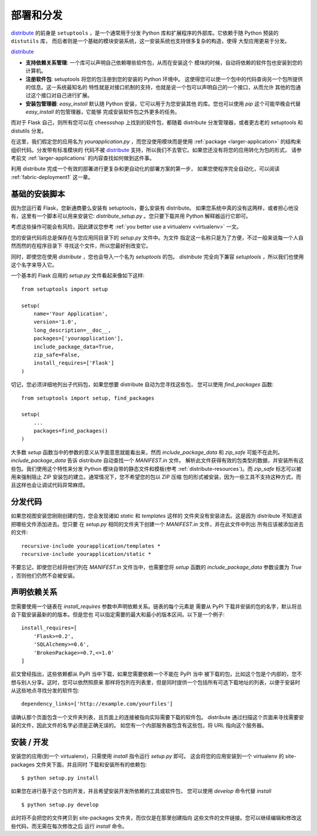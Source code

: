 .. _distribute-deployment:

部署和分发
=========================

`distribute`_ 的前身是 ``setuptools`` ，是一个通常用于分发
Python 库和扩展程序的外部库。它依赖于随 Python 预装的 ``distutils`` 库，
而后者则是一个基础的模块安装系统，这一安装系统也支持很多复杂的构造，使得
大型应用更易于分发。

`distribute`_

- **支持依赖关系管理**: 一个库可以声明自己依赖哪些软件包，从而在安装这个
  模块的时候，自动将依赖的软件包也安装到您的计算机。
- **注册软件包**: setuptools 将您的包注册到您的安装的 Python 环境中。
  这使得您可以使一个包中的代码查询另一个包所提供的信息。这一系统最知名的
  特性就是对接口机制的支持，也就是说一个包可以声明自己的一个接口，从而允许
  其他的包通过这个接口对自己进行扩展。
- **安装包管理器**: `easy_install` 默认随 Python 安装，它可以用于为您安装其他
  的库。您也可以使用 `pip` 这个可能早晚会代替 `easy_install` 的包管理器，它能够
  完成安装软件包之外更多的任务。

而对于 Flask 自己，则所有您可以在 cheessshop 上找到的软件包，都随着 distribute 
分发管理器，或者更古老的 setuptools 和 distutils 分发。

在这里，我们假定您的应用名为 `yourapplication.py` ，而您没使用模块而是使用
:ref:`package <larger-application>` 的结构来组织代码。分发带有标准模块的
代码不被 `distribute`_ 支持，所以我们不去管它。如果您还没有将您的应用转化为包的形式，
请参考前文 :ref:`larger-applications` 的内容查找如何做到这件事。

利用 distribute 完成一个有效的部署进行更复杂和更自动化的部署方案的第一步，
如果您使程序完全自动化，可以阅读 :ref:`fabric-deployment1` 这一章。

基础的安装脚本
------------------

因为您运行着 Flask，您新通商要么安装有 setuptools，要么安装有 distribute。
如果您系统中真的没有这两样，或者担心他没有，这里有一个脚本可以用来安装它:
`distribute_setup.py` 。您只要下载并用 Python 解释器运行它即可。

考虑这些操作可能会有风险，因此建议您参考 :ref:`you better use a virtualenv
<virtualenv>` 一文。

您的安装代码将总是保存在与您应用同目录下的 `setup.py` 文件中。为文件
指定这一名称只是为了方便，不过一般来说每一个人自然而然的在程序目录下
寻找这个文件，所以您最好别改变它。

同时，即使您在使用 `distribute` ，您也会导入一个名为 `setuptools` 的包。
`distribute` 完全向下兼容 `setuptools` ，所以我们也使用这个名字来导入它。

一个基本的 Flask 应用的 `setup.py` 文件看起来像如下这样::

    from setuptools import setup

    setup(
        name='Your Application',
        version='1.0',
        long_description=__doc__,
        packages=['yourapplication'],
        include_package_data=True,
        zip_safe=False,
        install_requires=['Flask']
    )

切记，您必须详细地列出子代码包，如果您想要 distribute 自动为您寻找这些包，
您可以使用 `find_packages` 函数::

    from setuptools import setup, find_packages

    setup(
        ...
        packages=find_packages()
    )

大多数 `setup` 函数当中的参数的意义从字面意思就能看出来，然而
`include_package_data` 和 `zip_safe` 可能不在此列。
`include_package_data` 告诉 distribute 自动查找一个 `MANIFEST.in` 文件。
解析此文件获得有效的包类型的数据，并安装所有这些包。我们使用这个特性来分发
Python 模块自带的静态文件和模板(参考 :ref:`distribute-resources`)。而 `zip_safe` 
标志可以被用来强制阻止 ZIP 安装包的建立。通常情况下，您不希望您的包以 ZIP 压缩
包的形式被安装，因为一些工具不支持这种方式，而且这样也会让调试代码异常麻烦。

.. _distributing-resources:

分发代码
----------------------

如果您视图安装您刚刚创建的包，您会发现诸如 `static` 和 `templates` 这样的
文件夹没有安装进去。这是因为 distribute 不知道该把哪些文件添加进去。您只要
在 `setup.py` 相同的文件夹下创建一个 `MANIFEST.in` 文件，并在此文件中列出
所有应该被添加进去的文件::

    recursive-include yourapplication/templates *
    recursive-include yourapplication/static *

不要忘记，即使您已经将他们列在 `MANIFEST.in` 文件当中，也需要您将 `setup` 函数的
`include_package_data` 参数设置为 `True` ，否则他们仍然不会被安装。


声明依赖关系
----------------------

您需要使用一个链表在 `install_requires` 参数中声明依赖关系。链表的每个元素是
需要从 PyPI 下载并安装的包的名字，默认将总会下载安装最新的的版本。但是您也
可以指定需要的最大和最小的版本区间。以下是一个例子::

    install_requires=[
        'Flask>=0.2',
        'SQLAlchemy>=0.6',
        'BrokenPackage>=0.7,<=1.0'
    ]

前文曾经指出，这些依赖都从 PyPI 当中下载，如果您需要依赖一个不能在 PyPI 当中
被下载的包，比如这个包是个内部的，您不想与别人分享。这时，您可以依然照原来
那样将包列在列表里，但是同时提供一个包括所有可选下载地址的列表，以便于安装时
从这些地点寻找分发的软件包::

    dependency_links=['http://example.com/yourfiles']

请确认那个页面包含一个文件夹列表，且页面上的连接被指向实际需要下载的软件包。
distribute 通过扫描这个页面来寻找需要安装的文件，因此文件的名字必须是正确无误的。
如您有一个内部服务器包含有这些包，将 URL 指向这个服务器。


安装 / 开发
-----------------------

安装您的应用(到一个 virtualenv)，只需使用 `install` 指令运行 `setup.py` 即可。
这会将您的应用安装到一个 virtualenv 的 site-packages 文件夹下面，并且同时
下载和安装所有的依赖包::

    $ python setup.py install

如果您在进行基于这个包的开发，并且希望安装开发所依赖的工具或软件包，
您可以使用 `develop` 命令代替 `install` ::

    $ python setup.py develop

此时将不会把您的文件拷贝到 site-packages 文件夹，而仅仅是在那里创建指向
这些文件的文件链接。您可以继续编辑和修改这些代码，而无需在每次修改之后
运行 `install` 命令。


.. _distribute: http://pypi.python.org/pypi/distribute
.. _pip: http://pypi.python.org/pypi/pip
.. _distribute_setup.py: http://python-distribute.org/distribute_setup.py
